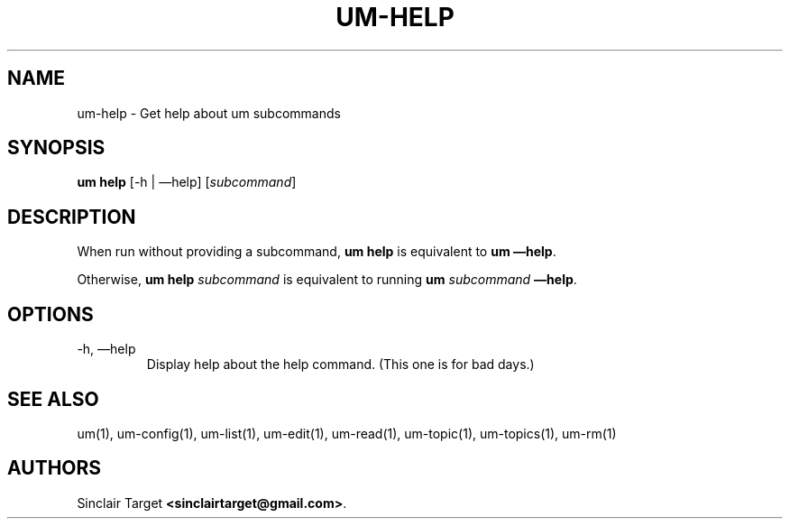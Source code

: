 .\" generated by kramdown
.TH "UM\-HELP" "1" "September 26, 2017"
.SH NAME
um\-help \- Get help about um subcommands
.SH "SYNOPSIS"
\fBum help\fP [\-h | \(emhelp] [\fIsubcommand\fP]
.SH "DESCRIPTION"
When run without providing a subcommand, \fBum help\fP is equivalent to \fBum \(emhelp\fP\&\.
.P
Otherwise, \fBum help\fP \fIsubcommand\fP is equivalent to running \fBum\fP \fIsubcommand\fP \fB\(emhelp\fP\&\.
.SH "OPTIONS"
.TP
\-h, \(emhelp
Display help about the help command\. (This one is for bad days\.)
.SH "SEE ALSO"
um(1), um\-config(1), um\-list(1), um\-edit(1), um\-read(1), um\-topic(1), um\-topics(1), um\-rm(1)
.SH "AUTHORS"
Sinclair Target \fB<sinclairtarget@gmail\.com>\fP\&\.
